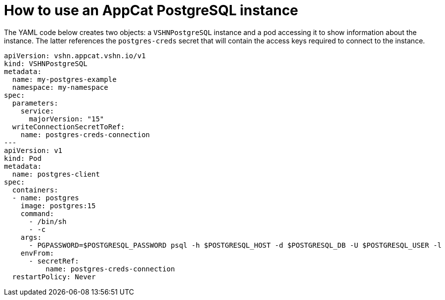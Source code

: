 = How to use an AppCat PostgreSQL instance

The YAML code below creates two objects: a `VSHNPostgreSQL` instance and a pod accessing it to show information about the instance.
The latter references the `postgres-creds` secret that will contain the access keys required to connect to the instance.

[source,yaml]
----
apiVersion: vshn.appcat.vshn.io/v1
kind: VSHNPostgreSQL
metadata:
  name: my-postgres-example
  namespace: my-namespace
spec:
  parameters:
    service:
      majorVersion: "15"
  writeConnectionSecretToRef:
    name: postgres-creds-connection
---
apiVersion: v1
kind: Pod
metadata:
  name: postgres-client
spec:
  containers:
  - name: postgres
    image: postgres:15
    command:
      - /bin/sh
      - -c
    args:
      - PGPASSWORD=$POSTGRESQL_PASSWORD psql -h $POSTGRESQL_HOST -d $POSTGRESQL_DB -U $POSTGRESQL_USER -l
    envFrom:
      - secretRef:
          name: postgres-creds-connection
  restartPolicy: Never
